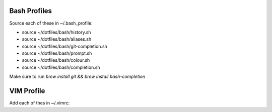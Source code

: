 Bash Profiles
=============

Source each of these in ~/.bash_profile:

* source ~/dotfiles/bash/history.sh
* source ~/dotfiles/bash/aliases.sh
* source ~/dotfiles/bash/git-completion.sh  
* source ~/dotfiles/bash/prompt.sh  
* source ~/dotfiles/bash/colour.sh  
* source ~/dotfiles/bash/completion.sh  

Make sure to run `brew install git && brew install bash-completion`


VIM Profile
===========

Add each of thes in ~/.vimrc:
